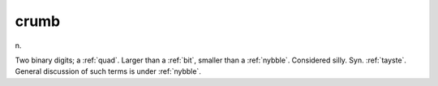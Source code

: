 .. _crumb:

============================================================
crumb
============================================================

n\.

Two binary digits; a :ref:`quad`\.
Larger than a :ref:`bit`\, smaller than a :ref:`nybble`\.
Considered silly.
Syn.
:ref:`tayste`\.
General discussion of such terms is under :ref:`nybble`\.

